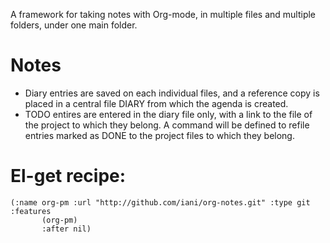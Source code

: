 A framework for taking notes with Org-mode, in multiple files and multiple folders, under one main folder.

* Notes

- Diary entries are saved on each individual files, and a reference copy is placed in a central file DIARY from which the agenda is created.
- TODO entires are entered in the diary file only, with a link to the file of the project to which they belong.  A command will be defined to refile entries marked as DONE to the project files to which they belong. 

* El-get recipe:

#+BEGIN_SRC elisp
(:name org-pm :url "http://github.com/iani/org-notes.git" :type git :features
       (org-pm)
       :after nil)
#+END_SRC
